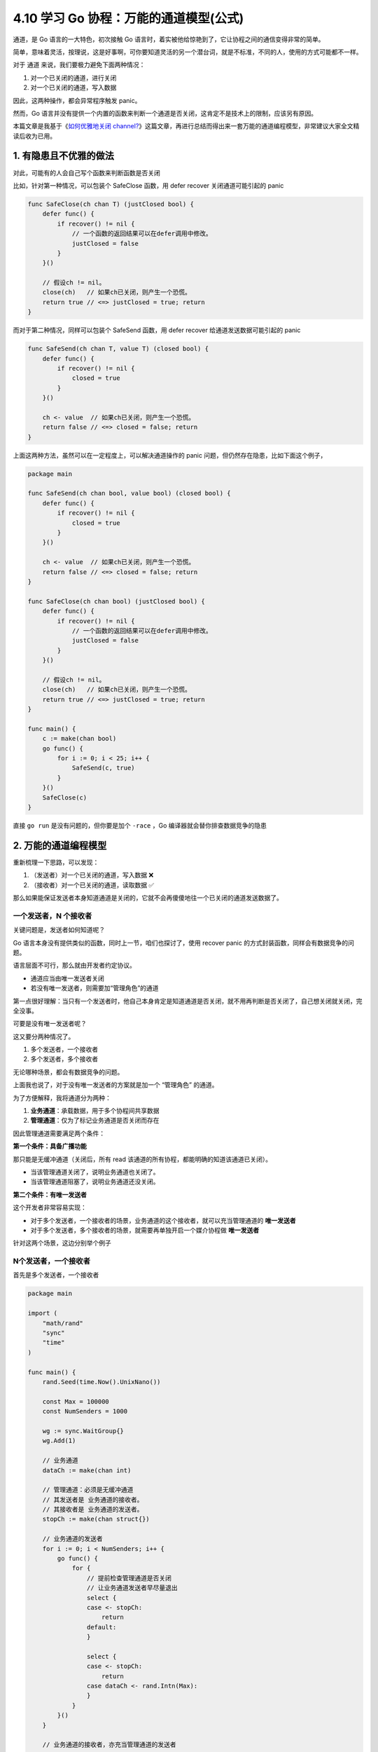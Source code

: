 4.10 学习 Go 协程：万能的通道模型(公式)
=======================================

.. image:: http://image.iswbm.com/20200607145423.png

通道，是 Go 语言的一大特色，初次接触 Go
语言时，着实被他给惊艳到了，它让协程之间的通信变得非常的简单。

简单，意味着灵活，按理说，这是好事啊，可你要知道灵活的另一个潜台词，就是不标准，不同的人，使用的方式可能都不一样。

对于 通道 来说，我们要极力避免下面两种情况：

1. 对一个已关闭的通道，进行关闭
2. 对一个已关闭的通道，写入数据

因此，这两种操作，都会异常程序触发 panic。

然而，Go
语言并没有提供一个内置的函数来判断一个通道是否关闭，这肯定不是技术上的限制，应该另有原因。

本篇文章是我基于《\ `如何优雅地关闭
channel? <https://learnku.com/go/t/23459/how-to-close-the-channel-gracefully>`__\ 》这篇文章，再进行总结而得出来一套万能的通道编程模型，非常建议大家全文精读后收为已用。

1. 有隐患且不优雅的做法
-----------------------

对此，可能有的人会自己写个函数来判断函数是否关闭

比如，针对第一种情况，可以包装个 SafeClose 函数，用 defer recover
关闭通道可能引起的 panic

.. code:: go

   func SafeClose(ch chan T) (justClosed bool) {
       defer func() {
           if recover() != nil {
               // 一个函数的返回结果可以在defer调用中修改。
               justClosed = false
           }
       }()

       // 假设ch != nil。
       close(ch)   // 如果ch已关闭，则产生一个恐慌。
       return true // <=> justClosed = true; return
   }

而对于第二种情况，同样可以包装个 SafeSend 函数，用 defer recover
给通道发送数据可能引起的 panic

.. code:: go

   func SafeSend(ch chan T, value T) (closed bool) {
       defer func() {
           if recover() != nil {
               closed = true
           }
       }()

       ch <- value  // 如果ch已关闭，则产生一个恐慌。
       return false // <=> closed = false; return
   }

上面这两种方法，虽然可以在一定程度上，可以解决通道操作的 panic
问题，但仍然存在隐患，比如下面这个例子，

.. code:: go

   package main

   func SafeSend(ch chan bool, value bool) (closed bool) {
       defer func() {
           if recover() != nil {
               closed = true
           }
       }()

       ch <- value  // 如果ch已关闭，则产生一个恐慌。
       return false // <=> closed = false; return
   }

   func SafeClose(ch chan bool) (justClosed bool) {
       defer func() {
           if recover() != nil {
               // 一个函数的返回结果可以在defer调用中修改。
               justClosed = false
           }
       }()

       // 假设ch != nil。
       close(ch)   // 如果ch已关闭，则产生一个恐慌。
       return true // <=> justClosed = true; return
   }

   func main() {
       c := make(chan bool)
       go func() {
           for i := 0; i < 25; i++ {
               SafeSend(c, true)
           }
       }()
       SafeClose(c)
   }

直接 ``go run`` 是没有问题的，但你要是加个 ``-race`` ，Go
编译器就会替你排查数据竞争的隐患

.. image:: http://image.iswbm.com/20220109225820.png

2. 万能的通道编程模型
---------------------

重新梳理一下思路，可以发现：

1. （发送者）对一个已关闭的通道，写入数据 ❌
2. （接收者）对一个已关闭的通道，读取数据 ✅

那么如果能保证发送者本身知道通道是关闭的，它就不会再傻傻地往一个已关闭的通道发送数据了。

一个发送者，N 个接收者
~~~~~~~~~~~~~~~~~~~~~~

关键问题是，发送者如何知道呢？

Go 语言本身没有提供类似的函数，同时上一节，咱们也探讨了，使用 recover
panic 的方式封装函数，同样会有数据竞争的问题。

语言层面不可行，那么就由开发者约定协议。

-  通道应当由唯一发送者关闭
-  若没有唯一发送者，则需要加“管理角色”的通道

第一点很好理解：当只有一个发送者时，他自己本身肯定是知道通道是否关闭，就不用再判断是否关闭了，自己想关闭就关闭，完全没事。

可要是没有唯一发送者呢？

这又要分两种情况了。

1. 多个发送者，一个接收者
2. 多个发送者，多个接收者

无论哪种场景，都会有数据竞争的问题。

上面我也说了，对于没有唯一发送者的方案就是加一个 “管理角色” 的通道。

为了方便解释，我将通道分为两种：

1. **业务通道**\ ：承载数据，用于多个协程间共享数据
2. **管理通道**\ ：仅为了标记业务通道是否关闭而存在

因此管理通道需要满足两个条件：

**第一个条件：具备广播功能**

那只能是无缓冲通道（关闭后，所有 read
该通道的所有协程，都能明确的知道该通道已关闭）。

-  当该管理通道关闭了，说明业务通道也关闭了。
-  当该管理通道阻塞了，说明业务通道还没关闭。

**第二个条件：有唯一发送者**

这个开发者非常容易实现：

-  对于多个发送者，一个接收者的场景，业务通道的这个接收者，就可以充当管理通道的
   **唯一发送者**

-  对于多个发送者，多个接收者的场景，就需要再单独开启一个媒介协程做
   **唯一发送者**

针对这两个场景，这边分别举个例子

N个发送者，一个接收者
~~~~~~~~~~~~~~~~~~~~~

首先是多个发送者，一个接收者

.. code:: go

   package main

   import (
       "math/rand"
       "sync"
       "time"
   )

   func main() {
       rand.Seed(time.Now().UnixNano())

       const Max = 100000
       const NumSenders = 1000

       wg := sync.WaitGroup{}
       wg.Add(1)

       // 业务通道
       dataCh := make(chan int)

       // 管理通道：必须是无缓冲通道
       // 其发送者是 业务通道的接收者。
       // 其接收者是 业务通道的发送者。
       stopCh := make(chan struct{})

       // 业务通道的发送者
       for i := 0; i < NumSenders; i++ {
           go func() {
               for {
                   // 提前检查管理通道是否关闭
                   // 让业务通道发送者早尽量退出
                   select {
                   case <- stopCh:
                       return
                   default:
                   }

                   select {
                   case <- stopCh:
                       return
                   case dataCh <- rand.Intn(Max):
                   }
               }
           }()
       }

       // 业务通道的接收者，亦充当管理通道的发送者
       go func() {
           defer wg.Done()

           for value := range dataCh {
               if value == 6666 {
                   // 当达到某个条件时
                   // 通过关闭管理通道来广播给所有业务通道的发送者
                   close(stopCh)
                   return
               }
           }
       }()

       wg.Wait()
   }

N个发送者，N个接收者
~~~~~~~~~~~~~~~~~~~~

然后是多个发送者，多个接收者，这个场景需要另外开启一个媒介协程。

媒介协程的作用，很明显啊，就是充当媒介，媒介要有自己的一个媒介通道：

-  其发送者是：业务通道的所有发送者和接收者
-  其接收者是：媒介协程（是唯一的）

既然媒介协程只有一个，那自然而然地，媒介协程做为管理通道的
**唯一发送者**\ ，再合适不过了。

还有一个非常重要的点是，媒介协程要是媒介通道的接收者，因此它要先于业务通道的所有发送者、接收者启动。

这就要求，媒介通道，必须是缓冲通道，长度可以取 1 即可。

完整的示例代码如下

.. code:: go

   package main

   import (
       "fmt"
       "math/rand"
       "strconv"
       "sync"
       "time"
   )

   func main() {
       rand.Seed(time.Now().UnixNano())

       const Max = 100000
       const NumReceivers = 10
       const NumSenders = 1000

       wg := sync.WaitGroup{}
       wg.Add(NumReceivers)

       // 1. 业务通道
       dataCh := make(chan int)

       // 2. 管理通道：必须是无缓冲通道
       // 其发送者是：额外启动的管理协程
       // 其接收者是：所有业务通道的发送者。
       stopCh := make(chan struct{})

       // 3. 媒介通道：必须是缓冲通道
       // 其发送者是：业务通道的所有发送者和接收者
       // 其接收者是：媒介协程（唯一）
       toStop := make(chan string, 1)

       var stoppedBy string

       // 媒介协程
       go func() {
           stoppedBy = <-toStop
           close(stopCh)
       }()

       // 业务通道发送者
       for i := 0; i < NumSenders; i++ {
           go func(id string) {
               for {
                   // 提前检查管理通道是否关闭
                   // 让业务通道发送者早尽量退出
                   select {
                   case <- stopCh:
                       return
                   default:
                   }

                   value := rand.Intn(Max)
                   select {
                   case <-stopCh:
                       return
                   case dataCh <- value:
                   }
               }
           }(strconv.Itoa(i))
       }

       // 业务通道的接收者
       for i := 0; i < NumReceivers; i++ {
           go func(id string) {
               defer wg.Done()

               for {
                   // 提前检查管理通道是否关闭
                   // 让业务通道接收者早尽量退出
                   select {
                   case <- stopCh:
                       return
                   default:
                   }

                   select {
                   case <- stopCh:
                       return
                   case value := <-dataCh:
                       // 一旦满足某个条件，就通过媒介通道发消息给媒介协程
                       // 以关闭管理通道的形式，广播给所有业务通道的协程退出
                       if value == 6666 {
                           // 务必使用 select，两个目的：
                           // 1、防止协程阻塞
                           // 2、防止向已关闭的通道发送数据导致panic
                           select {
                           case toStop <- "接收者#" + id:
                           default:
                           }
                           return
                       }

                   }
               }
           }(strconv.Itoa(i))
       }

       wg.Wait()
       fmt.Println("被" + stoppedBy + "终止了")
   }

无论是直接运行，还是加 ``-race`` 都没有问题了。

.. image:: http://image.iswbm.com/20220110215204.png

可能会有的人会有疑问，为什么最后一个例子里，业务通道没有关闭呢？

我觉得有必要讲一下这个，不然有的朋友可能会绕不出来。

我们的最终目的其实不是关闭业务通道，而是让业务通道相关的协程能够正常退出。

业务通道其实并不都要去关闭它，多关闭一个就多一分风险，何必呢？

一旦所有的协程正常退出了，Go
的垃圾回收自然会清理掉，这样是不是更省事呢？

3. 总结一下
-----------

通道是 Go 语言的一等公民，用 Go
写应用几乎都绕不开通道，但在多协程并发的面前，人的逻辑会显得非常脆弱，当你正得意于自己写的代码跑得非常顺利的时候，\ **通道**
经常会给你带来意料不到的惊喜，而这种问题如果在一开始程序设计时没有注意到，等到问题出现后，可能会面临代码结构的重新设计。

本文是我基于 《\ `如何优雅地关闭
channel? <https://learnku.com/go/t/23459/how-to-close-the-channel-gracefully>`__\ 》这篇文章，经过提炼总结出一套认为比较好理解的通道编程模型。

文中我造了一些新词，诸如
**业务通道**\ 、\ **管理通道**\ 、\ **媒介通道**\ 、\ **媒介协程**\ ，仅是为个人理解方便而造出的新概念，这里需要说明一下，希望不会对你给你的学习造成困扰。

这里再次总结一下，这个 **万能的通道编程模型**\ 。

1. 当只有一个发送者时，无论有多少接收者，业务通道都应由唯一发送者关闭。
2. 当有多个发送者，一个接收者时，应借助管理通道，由业务通道唯一接收者充当管理通道的发送者，其他业务通道的发送者充当接收者
3. 当有多个发送者，多个接收者时，这是最复杂的，不仅要管理通道，还要另起一个专门的媒介协程，新增一个媒介通道，但核心逻辑都是一样。
